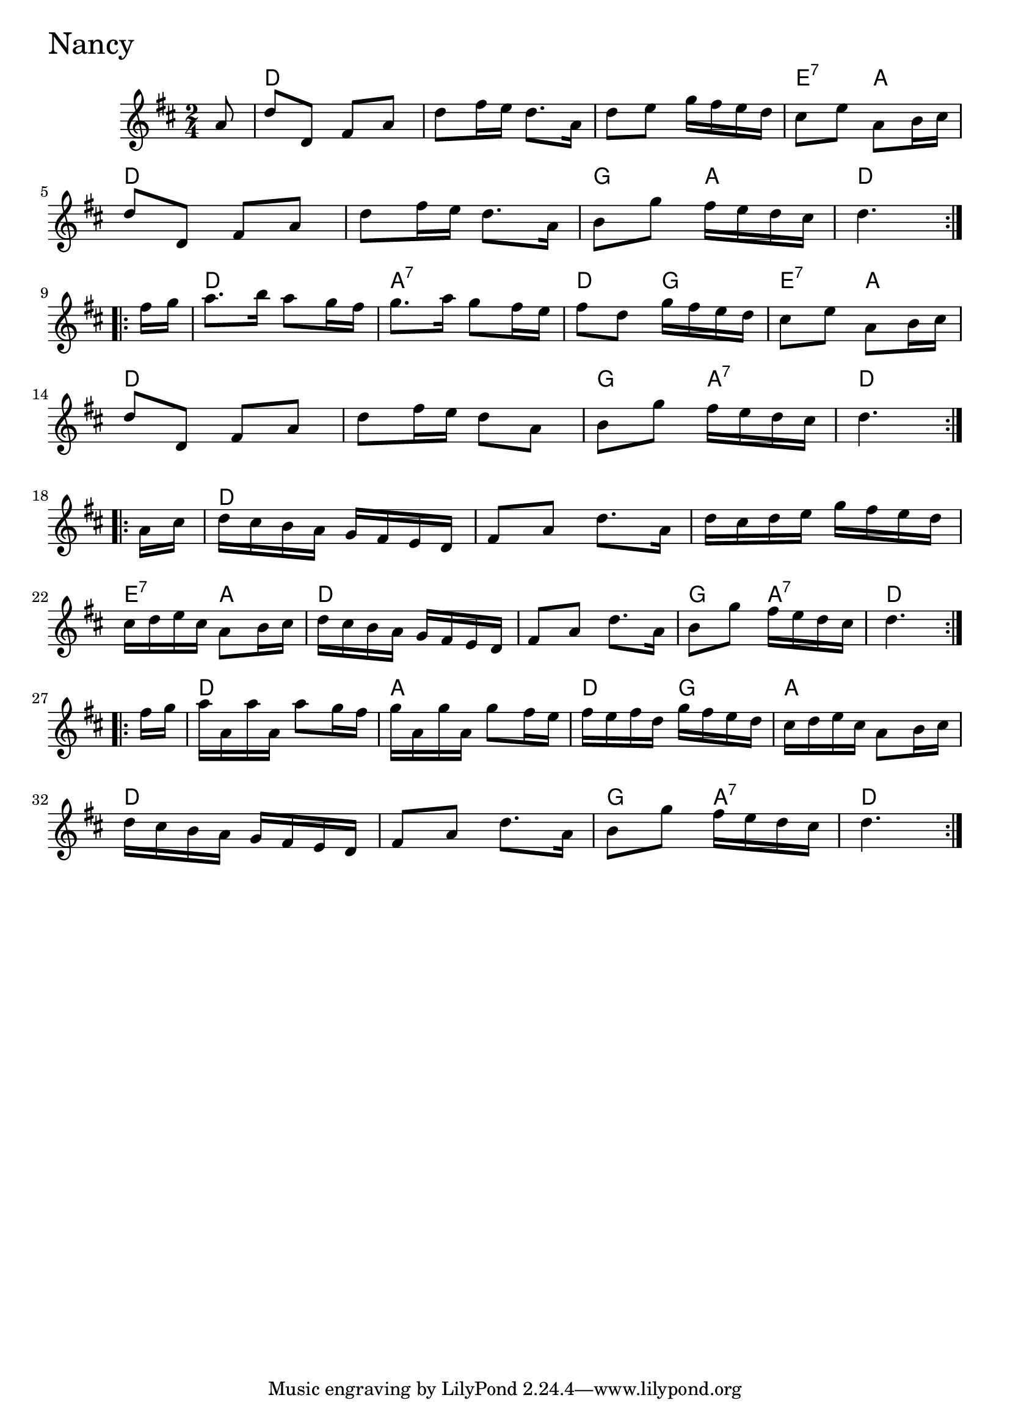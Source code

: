 \version "2.18.0"

NancyChords = \chordmode{
  s8
  d2 s s e4:7 a
  d2 s g4 a d2
  d a:7 d4 g e4:7 a
  d2 s g4 a:7 d2
  d s s e4:7 a
  d2 s g4 a:7 d2
  d2 a d4 g a2
  d s g4 a:7 d4.
}

Nancy = \relative{
  \key d \major
  \time 2/4
  \repeat volta 2 {
    \partial 8 a'8
    d d, fis a
    d fis16 e d8. a16
    d8 e g16 fis e d
    cis8 e a, b16 cis
    \break
    d8 d, fis a
    d fis16 e d8. a16
    b8 g' fis16 e d cis 
    \partial 4. d4.
  }
  \break
  \repeat volta 2{
    \partial 8 fis16 g
    a8. b16 a8 g16 fis
    g8. a16 g8 fis16 e
    fis8 d g16 fis e d
    cis8 e a, b16 cis
    \break
    d8 d, fis a
    d fis16 e d8 a
    b8 g' fis16 e d cis 
    \partial 4. d4.
  }
  \break
  \repeat volta 2{
    \partial 8 a16 cis
    d cis b a g fis e d
    fis8 a d8. a16
    d cis d e g fis e d
    cis d e cis a8 b16 cis
    d cis b a g fis e d
    fis8 a d8. a16
    b8 g' fis16 e d cis 
    \partial 4. d4.
  }
  \break
  \repeat volta 2{
    \partial 8 fis16 g
    a a, a' a, a'8 g16 fis
    g a, g' a, g'8 fis16 e
    fis e fis d g fis e d
    cis d e cis a8 b16 cis
    d16 cis b a g fis e d
    fis8 a d8. a16
    b8 g' fis16 e d cis 
    \partial 4. d4.
  }
}


  \score {
  <<
  \new ChordNames \NancyChords 
  \new Staff { \clef treble \Nancy }
  >>
  \header { piece = \markup {\fontsize #4.0 "Nancy"}}
  \layout {}
  \midi {}
  }

